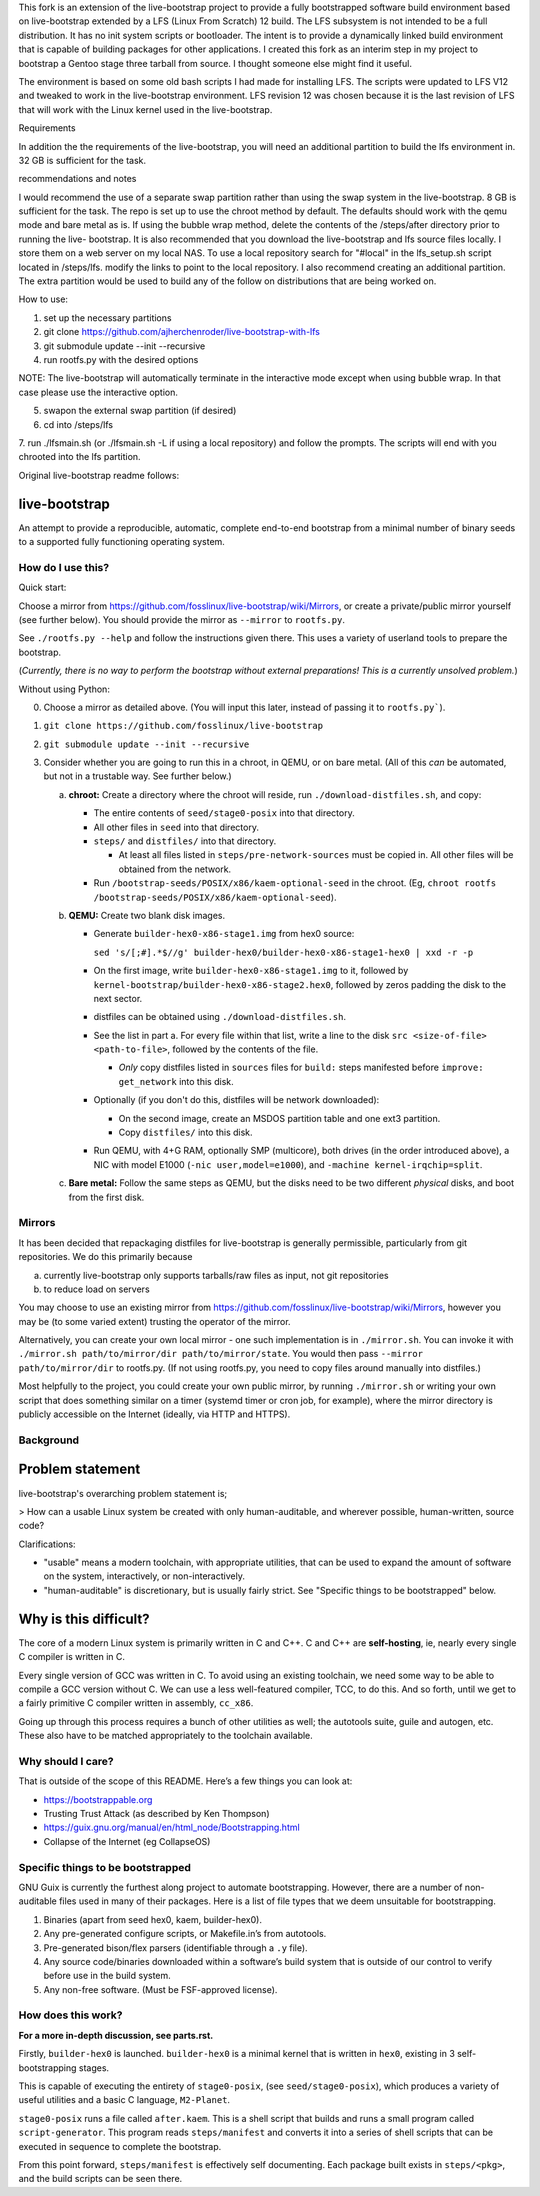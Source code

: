 .. SPDX-FileCopyrightText: 2021 Andrius Štikonas <andrius@stikonas.eu>
.. SPDX-FileCopyrightText: 2021 Paul Dersey <pdersey@gmail.com>
.. SPDX-FileCopyrightText: 2021 fosslinux <fosslinux@aussies.space>
.. SPDX-FileCopyrightText: 2024 Tony Herchenroder 

.. SPDX-License-Identifier: CC-BY-SA-4.0

This fork is an extension of the live-bootstrap project to provide a fully bootstrapped software build environment based on live-bootstrap extended by a LFS (Linux From Scratch) 12 build. The LFS subsystem is not intended to be a full distribution. It has no init system scripts or bootloader. The intent is to provide a dynamically linked build environment that is capable of building packages for other applications. I created this fork as an interim step in my project to bootstrap a Gentoo stage three tarball from source. I thought someone else might find it useful.

The environment is based on some old bash scripts I had made for installing LFS. The scripts were updated to LFS V12 and tweaked to work in the live-bootstrap environment. LFS revision 12 was chosen because it is the last revision of LFS that will work with the Linux kernel used in the live-bootstrap.

Requirements

In addition the the requirements of the live-bootstrap, you will need an additional partition to 
build the lfs environment in. 32 GB is sufficient for the task.

recommendations and notes

I would recommend the use of a separate swap partition rather than using the swap system in the
live-bootstrap. 8 GB is sufficient for the task. The repo is set up to use the chroot method by 
default. The defaults should work with the qemu mode and bare metal as is. If using the bubble
wrap method, delete the contents of the /steps/after directory prior to running the live-
bootstrap. It is also recommended that you download the live-bootstrap and lfs source files
locally. I store them on a web server on my local NAS. To use a local repository search for 
"#local" in the lfs_setup.sh script located in /steps/lfs. modify the links to point to the local
repository. I also recommend creating an additional partition. The extra partition would be used to build any of the follow on distributions that are being worked on.

How to use:

1. set up the necessary partitions
2. git clone https://github.com/ajherchenroder/live-bootstrap-with-lfs
3. git submodule update --init --recursive
4. run rootfs.py with the desired options

NOTE: The live-bootstrap will automatically terminate in the interactive mode except when using bubble wrap. In that case please use the interactive option.

5. swapon the external swap partition (if desired)
6. cd into /steps/lfs
7. run ./lfsmain.sh (or ./lfsmain.sh -L if using a local repository) and follow the prompts.
The scripts will end with you chrooted into the lfs partition.

Original live-bootstrap readme follows:


live-bootstrap
==============

An attempt to provide a reproducible, automatic, complete end-to-end
bootstrap from a minimal number of binary seeds to a supported fully
functioning operating system.

How do I use this?
------------------

Quick start:

Choose a mirror from https://github.com/fosslinux/live-bootstrap/wiki/Mirrors,
or create a private/public mirror yourself (see further below). You should
provide the mirror as ``--mirror`` to ``rootfs.py``.

See ``./rootfs.py --help`` and follow the instructions given there.
This uses a variety of userland tools to prepare the bootstrap.

(*Currently, there is no way to perform the bootstrap without external
preparations! This is a currently unsolved problem.*)

Without using Python:

0. Choose a mirror as detailed above. (You will input this later, instead of
   passing it to ``rootfs.py```).
1. ``git clone https://github.com/fosslinux/live-bootstrap``
2. ``git submodule update --init --recursive``
3. Consider whether you are going to run this in a chroot, in QEMU, or on bare
   metal. (All of this *can* be automated, but not in a trustable way. See
   further below.)

   a. **chroot:** Create a directory where the chroot will reside, run
      ``./download-distfiles.sh``, and copy:

      * The entire contents of ``seed/stage0-posix`` into that directory.
      * All other files in ``seed`` into that directory.
      * ``steps/`` and ``distfiles/`` into that directory.

        * At least all files listed in ``steps/pre-network-sources`` must be
          copied in. All other files will be obtained from the network.
      * Run ``/bootstrap-seeds/POSIX/x86/kaem-optional-seed`` in the chroot.
        (Eg, ``chroot rootfs /bootstrap-seeds/POSIX/x86/kaem-optional-seed``).
   b. **QEMU:** Create two blank disk images.

      * Generate ``builder-hex0-x86-stage1.img`` from hex0 source:

        ``sed 's/[;#].*$//g' builder-hex0/builder-hex0-x86-stage1-hex0 | xxd -r -p``
      * On the first image, write ``builder-hex0-x86-stage1.img`` to it, followed
        by ``kernel-bootstrap/builder-hex0-x86-stage2.hex0``, followed by zeros
        padding the disk to the next sector.
      * distfiles can be obtained using ``./download-distfiles.sh``.
      * See the list in part a. For every file within that list, write a line to
        the disk ``src <size-of-file> <path-to-file>``, followed by the contents
        of the file.

        * *Only* copy distfiles listed in ``sources`` files for ``build:`` steps
          manifested before ``improve: get_network`` into this disk.
      * Optionally (if you don't do this, distfiles will be network downloaded):

        * On the second image, create an MSDOS partition table and one ext3
          partition.
        * Copy ``distfiles/`` into this disk.
      * Run QEMU, with 4+G RAM, optionally SMP (multicore), both drives (in the
        order introduced above), a NIC with model E1000
        (``-nic user,model=e1000``), and ``-machine kernel-irqchip=split``.
   c. **Bare metal:** Follow the same steps as QEMU, but the disks need to be
      two different *physical* disks, and boot from the first disk.

Mirrors
-------

It has been decided that repackaging distfiles for live-bootstrap is generally
permissible, particularly from git repositories. We do this primarily because

a. currently live-bootstrap only supports tarballs/raw files as input, not git
   repositories
b. to reduce load on servers

You may choose to use an existing mirror from 
https://github.com/fosslinux/live-bootstrap/wiki/Mirrors, however you may be
(to some varied extent) trusting the operator of the mirror.

Alternatively, you can create your own local mirror - one such implementation
is in ``./mirror.sh``. You can invoke it with
``./mirror.sh path/to/mirror/dir path/to/mirror/state``.
You would then pass ``--mirror path/to/mirror/dir`` to rootfs.py.
(If not using rootfs.py, you need to copy files around manually into distfiles.)

Most helpfully to the project, you could create your own public mirror, by
running ``./mirror.sh`` or writing your own script that does something similar
on a timer (systemd timer or cron job, for example), where the mirror directory
is publicly accessible on the Internet (ideally, via HTTP and HTTPS).

Background
----------

Problem statement
=================

live-bootstrap's overarching problem statement is;

> How can a usable Linux system be created with only human-auditable, and
wherever possible, human-written, source code?

Clarifications:

* "usable" means a modern toolchain, with appropriate utilities, that can be
  used to expand the amount of software on the system, interactively, or
  non-interactively.
* "human-auditable" is discretionary, but is usually fairly strict. See
  "Specific things to be bootstrapped" below.

Why is this difficult?
======================

The core of a modern Linux system is primarily written in C and C++. C and C++
are **self-hosting**, ie, nearly every single C compiler is written in C.

Every single version of GCC was written in C. To avoid using an existing
toolchain, we need some way to be able to compile a GCC version without C. We
can use a less well-featured compiler, TCC, to do this. And so forth, until we
get to a fairly primitive C compiler written in assembly, ``cc_x86``.

Going up through this process requires a bunch of other utilities as well; the
autotools suite, guile and autogen, etc. These also have to be matched
appropriately to the toolchain available.

Why should I care?
------------------

That is outside of the scope of this README. Here’s a few things you can
look at:

-  https://bootstrappable.org
-  Trusting Trust Attack (as described by Ken Thompson)
-  https://guix.gnu.org/manual/en/html_node/Bootstrapping.html
-  Collapse of the Internet (eg CollapseOS)

Specific things to be bootstrapped
----------------------------------

GNU Guix is currently the furthest along project to automate
bootstrapping. However, there are a number of non-auditable files used
in many of their packages. Here is a list of file types that we deem
unsuitable for bootstrapping.

1. Binaries (apart from seed hex0, kaem, builder-hex0).
2. Any pre-generated configure scripts, or Makefile.in’s from autotools.
3. Pre-generated bison/flex parsers (identifiable through a ``.y``
   file).
4. Any source code/binaries downloaded within a software’s build system
   that is outside of our control to verify before use in the build
   system.
5. Any non-free software. (Must be FSF-approved license).

How does this work?
-------------------

**For a more in-depth discussion, see parts.rst.**

Firstly, ``builder-hex0`` is launched. ``builder-hex0`` is a minimal kernel that is
written in ``hex0``, existing in 3 self-bootstrapping stages.

This is capable of executing the entirety of ``stage0-posix``, (see
``seed/stage0-posix``), which produces a variety of useful utilities and a basic
C language, ``M2-Planet``.

``stage0-posix`` runs a file called ``after.kaem``. This is a shell script that
builds and runs a small program called ``script-generator``. This program reads
``steps/manifest`` and converts it into a series of shell scripts that can be
executed in sequence to complete the bootstrap.

From this point forward, ``steps/manifest`` is effectively self documenting.
Each package built exists in ``steps/<pkg>``, and the build scripts can be seen
there.

